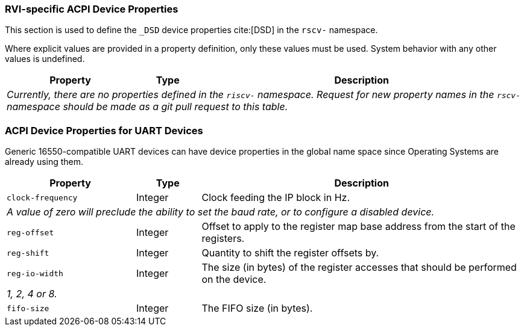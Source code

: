 [[acpi-props]]
=== RVI-specific ACPI Device Properties

This section is used to define the `_DSD` device properties cite:[DSD] in the `rscv-` namespace.

Where explicit values are provided in a property definition, only these values must be used. System behavior with any other values is undefined.

[width=100%]
[%header, cols="10,5,25"]
|===
|  Property  ^| Type | Description
3+|_Currently, there are no properties defined in the `riscv-` namespace. Request for new property names in the `rscv-` namespace should be made as a git pull request to this table._
|===


[[acpi-props-uart]]
=== ACPI Device Properties for UART Devices
Generic 16550-compatible UART devices can have device properties in the global name space
since Operating Systems are already using them.

[width=100%]
[%header, cols="10,5,25"]
|===
|  Property  ^| Type | Description
| `clock-frequency` | Integer | Clock feeding the IP block in Hz.
3+| _A value of zero will preclude the ability to set the baud rate, or
to configure a disabled device._
| `reg-offset` | Integer | Offset to apply to the register map base address from the start of the registers.
| `reg-shift` | Integer | Quantity to shift the register offsets by.
| `reg-io-width` | Integer | The size (in bytes) of the register accesses that should be performed on the device.
3+| _1, 2, 4 or 8._
| `fifo-size` | Integer | The FIFO size (in bytes).
|===

